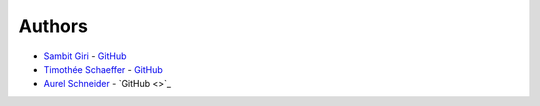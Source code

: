 =======
Authors
=======

* `Sambit Giri <https://sambit-giri.github.io/>`_ - `GitHub <https://github.com/sambit-giri>`_
* `Timothée Schaeffer <https://www.phonebook.uzh.ch/?ID=1905001>`_ - `GitHub <https://github.com/timotheeschaeffer>`_
* `Aurel Schneider <https://www.ics.uzh.ch/~aurel/>`_ - `GitHub <>`_

